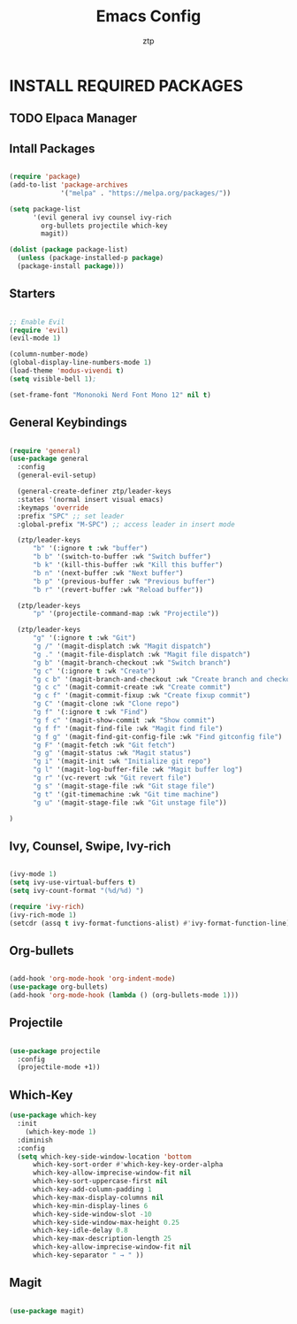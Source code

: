 #+TITLE: Emacs Config
#+AUTHOR: ztp
#+DESCRIPTION: Personal config
#+STARTUP: showeverything
#+OPTIONS: toc:2

* INSTALL REQUIRED PACKAGES

** TODO Elpaca Manager

** Intall Packages

#+begin_src emacs-lisp

        (require 'package)
        (add-to-list 'package-archives
                     '("melpa" . "https://melpa.org/packages/"))

        (setq package-list
              '(evil general ivy counsel ivy-rich
                org-bullets projectile which-key
                magit))

        (dolist (package package-list)
          (unless (package-installed-p package)
          (package-install package)))

#+end_src


** Starters


#+begin_src emacs-lisp

  ;; Enable Evil
  (require 'evil)
  (evil-mode 1)

  (column-number-mode)
  (global-display-line-numbers-mode 1)
  (load-theme 'modus-vivendi t)
  (setq visible-bell 1);

  (set-frame-font "Mononoki Nerd Font Mono 12" nil t)
  
#+end_src


** General Keybindings

#+begin_src emacs-lisp

  (require 'general)
  (use-package general
    :config
    (general-evil-setup)

    (general-create-definer ztp/leader-keys
    :states '(normal insert visual emacs)
    :keymaps 'override
    :prefix "SPC" ;; set leader
    :global-prefix "M-SPC") ;; access leader in insert mode

    (ztp/leader-keys
        "b" '(:ignore t :wk "buffer")
        "b b" '(switch-to-buffer :wk "Switch buffer")
        "b k" '(kill-this-buffer :wk "Kill this buffer")
        "b n" '(next-buffer :wk "Next buffer")
        "b p" '(previous-buffer :wk "Previous buffer")
        "b r" '(revert-buffer :wk "Reload buffer"))

    (ztp/leader-keys
        "p" '(projectile-command-map :wk "Projectile"))

    (ztp/leader-keys
        "g" '(:ignore t :wk "Git")    
        "g /" '(magit-displatch :wk "Magit dispatch")
        "g ." '(magit-file-displatch :wk "Magit file dispatch")
        "g b" '(magit-branch-checkout :wk "Switch branch")
        "g c" '(:ignore t :wk "Create") 
        "g c b" '(magit-branch-and-checkout :wk "Create branch and checkout")
        "g c c" '(magit-commit-create :wk "Create commit")
        "g c f" '(magit-commit-fixup :wk "Create fixup commit")
        "g C" '(magit-clone :wk "Clone repo")
        "g f" '(:ignore t :wk "Find") 
        "g f c" '(magit-show-commit :wk "Show commit")
        "g f f" '(magit-find-file :wk "Magit find file")
        "g f g" '(magit-find-git-config-file :wk "Find gitconfig file")
        "g F" '(magit-fetch :wk "Git fetch")
        "g g" '(magit-status :wk "Magit status")
        "g i" '(magit-init :wk "Initialize git repo")
        "g l" '(magit-log-buffer-file :wk "Magit buffer log")
        "g r" '(vc-revert :wk "Git revert file")
        "g s" '(magit-stage-file :wk "Git stage file")
        "g t" '(git-timemachine :wk "Git time machine")
        "g u" '(magit-stage-file :wk "Git unstage file"))

  )
#+end_src

** Ivy, Counsel, Swipe, Ivy-rich

#+begin_src emacs-lisp

  (ivy-mode 1)
  (setq ivy-use-virtual-buffers t)
  (setq ivy-count-format "(%d/%d) ")

  (require 'ivy-rich)
  (ivy-rich-mode 1)
  (setcdr (assq t ivy-format-functions-alist) #'ivy-format-function-line)

#+end_src

** Org-bullets

#+begin_src emacs-lisp

  (add-hook 'org-mode-hook 'org-indent-mode)
  (use-package org-bullets)
  (add-hook 'org-mode-hook (lambda () (org-bullets-mode 1)))

#+end_src

** Projectile

#+begin_src emacs-lisp

  (use-package projectile
    :config
    (projectile-mode +1))

#+end_src

** Which-Key

#+begin_src emacs-lisp
(use-package which-key
  :init
    (which-key-mode 1)
  :diminish
  :config
  (setq which-key-side-window-location 'bottom
	  which-key-sort-order #'which-key-key-order-alpha
	  which-key-allow-imprecise-window-fit nil
	  which-key-sort-uppercase-first nil
	  which-key-add-column-padding 1
	  which-key-max-display-columns nil
	  which-key-min-display-lines 6
	  which-key-side-window-slot -10
	  which-key-side-window-max-height 0.25
	  which-key-idle-delay 0.8
	  which-key-max-description-length 25
	  which-key-allow-imprecise-window-fit nil
	  which-key-separator " → " ))

#+end_src

** Magit

#+begin_src emacs-lisp

  (use-package magit)

#+end_src
